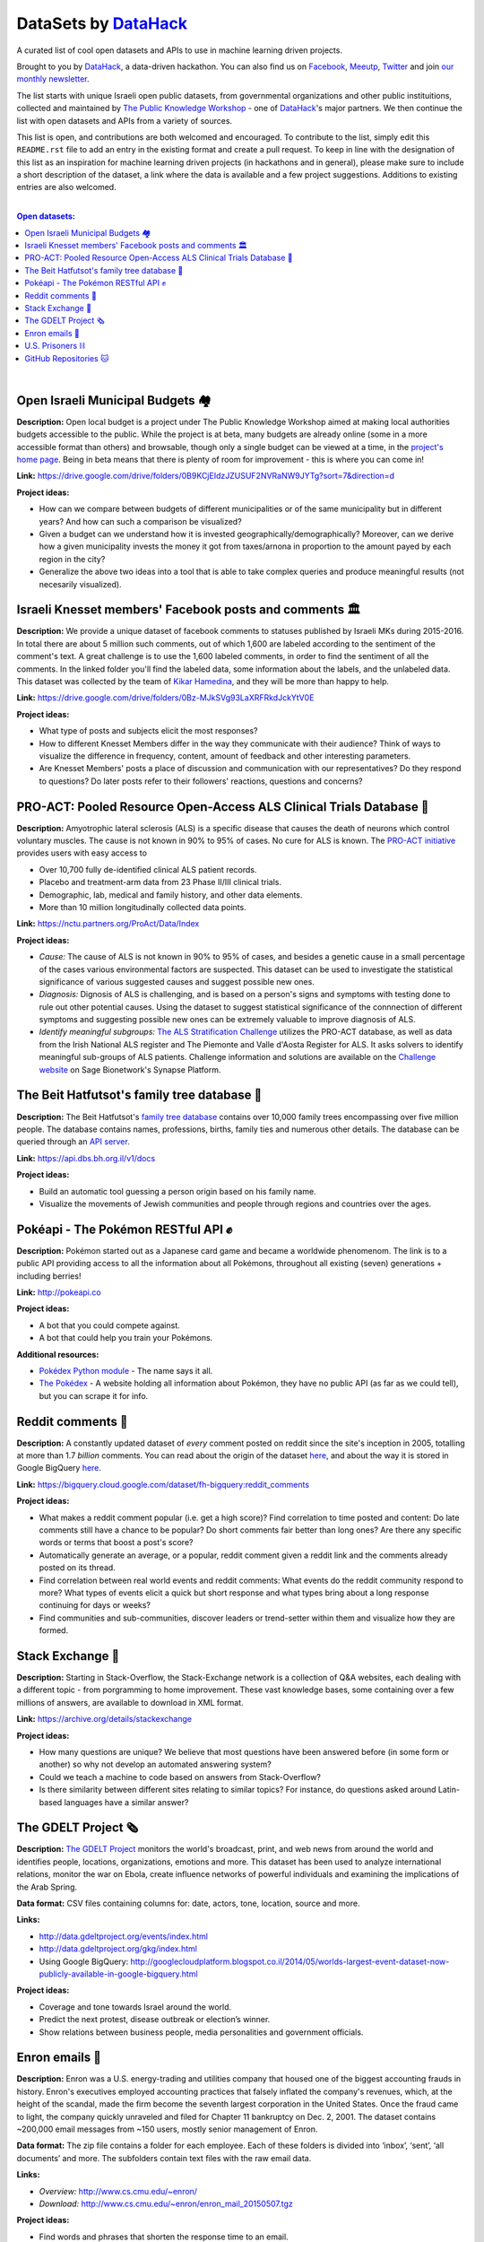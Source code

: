 DataSets by `DataHack <http://datahack-il.com/>`_
#################################################

A curated list of cool open datasets and APIs to use in machine learning driven projects.

Brought to you by `DataHack <http://datahack-il.com/>`_, a data-driven hackathon. You can also find us on `Facebook <https://www.facebook.com/datahackil/>`_, `Meeutp <https://www.meetup.com/DataHack>`_, `Twitter <https://twitter.com/DataHackIL/>`_ and join `our monthly newsletter <http://us12.campaign-archive2.com/home/?u=de6927f58980fe1c8f3b78cf7&id=d70a19b217>`_. 

The list starts with unique Israeli open public datasets, from governmental organizations and other public instituitions, collected and maintained by `The Public Knowledge Workshop <http://www.hasadna.org.il/en/>`_ - one of `DataHack <http://datahack-il.com/>`_'s major partners. We then continue the list with open datasets and APIs from a variety of sources.

This list is open, and contributions are both welcomed and encouraged. To contribute to the list, simply edit this ``README.rst`` file to add an entry in the existing format and create a pull request. To keep in line with the designation of this list as an inspiration for machine learning driven projects (in hackathons and in general), please make sure to include a short description of the dataset, a link where the data is available and a few project suggestions. Additions to existing entries are also welcomed.

|

.. contents:: **Open datasets:**

.. section-numbering:

|


Open Israeli Municipal Budgets 🏘
=================================

**Description:** Open local budget is a project under The Public Knowledge Workshop aimed at making local authorities budgets accessible to the public. While the project is at beta, many budgets are already online (some in a more accessible format than others) and browsable, though only a single budget can be viewed at a time, in the `project's home page <http://www.omuni.org/>`_. Being in beta means that there is plenty of room for improvement - this is where you can come in! 

**Link:** https://drive.google.com/drive/folders/0B9KCjEIdzJZUSUF2NVRaNW9JYTg?sort=7&direction=d

**Project ideas:** 

- How can we compare between budgets of different municipalities or of the same municipality but in different years? And how can such a comparison be visualized?
- Given a budget can we understand how it is invested geographically/demographically? Moreover, can we derive how a given municipality invests the money it got from taxes/arnona in proportion to the amount payed by each region in the city?
- Generalize the above two ideas into a tool that is able to take complex queries and produce meaningful results (not necesarily visualized).


Israeli Knesset members' Facebook posts and comments 🏛
=======================================================

**Description:** We provide a unique dataset of facebook comments to statuses published by Israeli MKs during 2015-2016. In total there are about 5 million such comments, out of which 1,600 are labeled according to the sentiment of the comment's text. A great challenge is to use the 1,600 labeled comments, in order to find the sentiment of all the comments. In the linked folder you'll find the labeled data, some information about the labels, and the unlabeled data. This dataset was collected by the team of `Kikar Hamedina <https://kikar.org/>`_, and they will be more than happy to help. 

**Link:** https://drive.google.com/drive/folders/0Bz-MJkSVg93LaXRFRkdJckYtV0E

**Project ideas:** 

- What type of posts and subjects elicit the most responses?
- How to different Knesset Members differ in the way they communicate with their audience? Think of ways to visualize the difference in frequency, content, amount of feedback and other interesting parameters.
- Are Knesset Members' posts a place of discussion and communication with our representatives? Do they respond to questions? Do later posts refer to their followers' reactions, questions and concerns?


PRO-ACT: Pooled Resource Open-Access ALS Clinical Trials Database 🔬
====================================================================

**Description:** Amyotrophic lateral sclerosis (ALS) is a specific disease that causes the death of neurons which control voluntary muscles. The cause is not known in 90% to 95% of cases. No cure for ALS is known. The `PRO-ACT initiative <https://nctu.partners.org/ProAct/>`_ provides users with easy access to

- Over 10,700 fully de-identified clinical ALS patient records.
- Placebo and treatment-arm data from 23 Phase II/III clinical trials.
- Demographic, lab, medical and family history, and other data elements.
- More than 10 million longitudinally collected data points.

**Link:** https://nctu.partners.org/ProAct/Data/Index

**Project ideas:** 

- *Cause:* The cause of ALS is not known in 90% to 95% of cases, and besides a genetic cause in a small percentage of the cases various environmental factors are suspected. This dataset can be used to investigate the statistical significance of various suggested causes and suggest possible new ones.
- *Diagnosis:* Dignosis of ALS is challenging, and is based on a person's signs and symptoms with testing done to rule out other potential causes. Using the dataset to suggest statistical significance of the connnection of different symptoms and suggesting possible new ones can be extremely valuable to improve diagnosis of ALS.
- *Identify meaningful subgroups:* `The ALS Stratification Challenge <https://www.synapse.org/#!Synapse:syn2873386/wiki/>`_ utilizes the PRO-ACT database, as well as data from the Irish National ALS register and The Piemonte and Valle d'Aosta Register for ALS. It asks solvers to identify meaningful sub-groups of ALS patients. Challenge information and solutions are available on the `Challenge website <https://www.synapse.org/#!Synapse:syn2873386/wiki/>`_ on Sage Bionetwork's Synapse Platform.



The Beit Hatfutsot's family tree database 🌳
============================================

**Description:** The Beit Hatfutsot's `family tree database <https://dbs.bh.org.il>`_ contains over 10,000 family trees encompassing over five million people. The database contains names, professions, births, family ties and numerous other details. The database can be queried through an `API server <https://api.dbs.bh.org.il/v1/docs>`_. 

**Link:** https://api.dbs.bh.org.il/v1/docs

**Project ideas:** 

- Build an automatic tool guessing a person origin based on his family name.
- Visualize the movements of Jewish communities and people through regions and countries over the ages.


Pokéapi - The Pokémon RESTful API ✊
====================================

**Description:** Pokémon started out as a Japanese card game and became a worldwide phenomenom. The link is to a public API providing access to all the information about all Pokémons, throughout all existing (seven) generations + including berries! 

**Link:** http://pokeapi.co

**Project ideas:** 

- A bot that you could compete against.
- A bot that could help you train your Pokémons.

**Additional resources:** 

- `Pokédex Python module <https://github.com/veekun/pokedex>`_ - The name says it all.
- `The Pokédex <https://pokemondb.net/pokedex>`_ - A website holding all information about Pokémon, they have no public API (as far as we could tell), but you can scrape it for info.


Reddit comments 💬
==================

**Description:** A constantly updated dataset of *every* comment posted on reddit since the site's inception in 2005, totalling at more than 1.7 *billion* comments. You can read about the origin of the dataset `here <https://www.reddit.com/r/datasets/comments/3bxlg7/i_have_every_publicly_available_reddit_comment/>`_, and about the way it is stored in Google BigQuery `here <https://www.reddit.com/r/bigquery/comments/3cej2b/17_billion_reddit_comments_loaded_on_bigquery/>`_.

**Link:** https://bigquery.cloud.google.com/dataset/fh-bigquery:reddit_comments

**Project ideas:** 

- What makes a reddit comment popular (i.e. get a high score)? Find correlation to time posted and content: Do late comments still have a chance to be popular? Do short comments fair better than long ones? Are there any specific words or terms that boost a post's score?
- Automatically generate an average, or a popular, reddit comment given a reddit link and the comments already posted on its thread.
- Find correlation between real world events and reddit comments: What events do the reddit community respond to more? What types of events elicit a quick but short response and what types bring about a long response continuing for days or weeks?
-  Find communities and sub-communities, discover leaders or trend-setter within them and visualize how they are formed.


Stack Exchange 🔷
==================

**Description:** Starting in Stack-Overflow, the Stack-Exchange network is a collection of Q&A websites, each dealing with a different topic - from porgramming to home improvement. These vast knowledge bases, some containing over a few millions of answers, are available to download in XML format. 

**Link:** https://archive.org/details/stackexchange 

**Project ideas:** 

- How many questions are unique? We believe that most questions have been answered before (in some form or another) so why not develop an automated answering system?
- Could we teach a machine to code based on answers from Stack-Overflow?
- Is there similarity between different sites relating to similar topics? For instance, do questions asked around Latin-based languages have a similar answer?


The GDELT Project 🗞
====================

**Description:** `The GDELT Project <http://www.gdeltproject.org>`_ monitors the world's broadcast, print, and web news from around the world and identifies people, locations, organizations, emotions and more. This dataset has been used to analyze international relations, monitor the war on Ebola, create influence networks of powerful individuals and examining the implications of the Arab Spring. 

**Data format:** CSV files containing columns for: date, actors, tone, location, source and more.

**Links:** 

- http://data.gdeltproject.org/events/index.html
- http://data.gdeltproject.org/gkg/index.html
- Using Google BigQuery: http://googlecloudplatform.blogspot.co.il/2014/05/worlds-largest-event-dataset-now-publicly-available-in-google-bigquery.html


**Project ideas:** 

- Coverage and tone towards Israel around the world.
- Predict the next protest, disease outbreak or election’s winner.
- Show relations between business people, media personalities and government officials.


Enron emails 📨
===============

**Description:** Enron was a U.S. energy-trading and utilities company that housed one of the biggest accounting frauds in history. Enron's executives employed accounting practices that falsely inflated the company's revenues, which, at the height of the scandal, made the firm become the seventh largest corporation in the United States. Once the fraud came to light, the company quickly unraveled and filed for Chapter 11 bankruptcy on Dec. 2, 2001. The dataset contains ~200,000 email messages from ~150 users, mostly senior management of Enron.

**Data format:** The zip file contains a folder for each employee. Each of these folders is divided into ‘inbox’, ‘sent’, ‘all documents’ and more. The subfolders contain text files with the raw email data.

**Links:** 

- *Overview:* http://www.cs.cmu.edu/~enron/ 
- *Download:* http://www.cs.cmu.edu/~enron/enron_mail_20150507.tgz

**Project ideas:** 

- Find words and phrases that shorten the response time to an email.
- Determine the importance and urgency of a given email.
- Extract a list of tasks from a given email.


U.S. Prisoners ⛓️
=================

**Description:** The National Corrections Reporting Program (NCRP) compiles offender-level data on admissions and releases from state and federal prisons and post-confinement community supervision. The data are used to monitor the nation's correctional population and address specific policy questions related to recidivism, prisoner reentry, and trends in demographic characteristics of the incarcerated and community supervision populations.

**Links:** 

- *Data:* http://www.icpsr.umich.edu/icpsrweb/NACJD/studies/36404
- *A related NYT article:* https://www.nytimes.com/2016/09/02/upshot/new-geography-of-prisons.html

**Project ideas:** 

- Create a good model for predicting trends in the characteristics of the incarcerated and community supervision populations.
- Predict how likey is a person to be incarcerated during his life time by his Facebook/LinkedIn profile.
- Find likely causes to prisoner reentry and possible ways to improve prisoner rehabilitation.


GitHub Repositories 🐱
======================

**Description:**  Github is an online git repository hosting service, holding projects such as Node.JS, Microsoft VisualStudio and Google’s TensorFlow. GitHub is the largest code repository in the world with over 11M users and 29M repositories.

**Data format:** GoogleBigQuery, containing all data + language specific data.

**Data:** https://github.com/blog/1112-data-at-github

**Project ideas:** 

- How likely it is for a programmer who wrote in X to write in Y?
- Is there a correlation between active users in GitHub to active users in other networks such as StackOverflow?
- Find impactful commits (those that caused, for example, a surge of forking)
